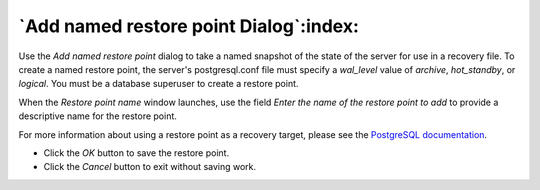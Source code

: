 .. _add_restore_point_dialog:

***************************************
`Add named restore point Dialog`:index:
***************************************

Use the *Add named restore point* dialog to take a named snapshot of the state of the server for use in a recovery file. To create a named restore point, the server's postgresql.conf file must specify a *wal_level* value of *archive*, *hot_standby*, or *logical*.  You must be a database superuser to create a restore point.

.. image:: images/add_restore_point.png
    :alt: Restore point dialog

When the *Restore point name* window launches, use the field *Enter the name of the restore point to add* to provide a descriptive name for the restore point.

For more information about using a restore point as a recovery target, please see the `PostgreSQL
documentation <http://www.postgresql.org/docs/9.5/static/recovery-target-settings.html#RECOVERY-TARGET-NAME>`_.

* Click the *OK* button to save the restore point.
* Click the *Cancel* button to exit without saving work.